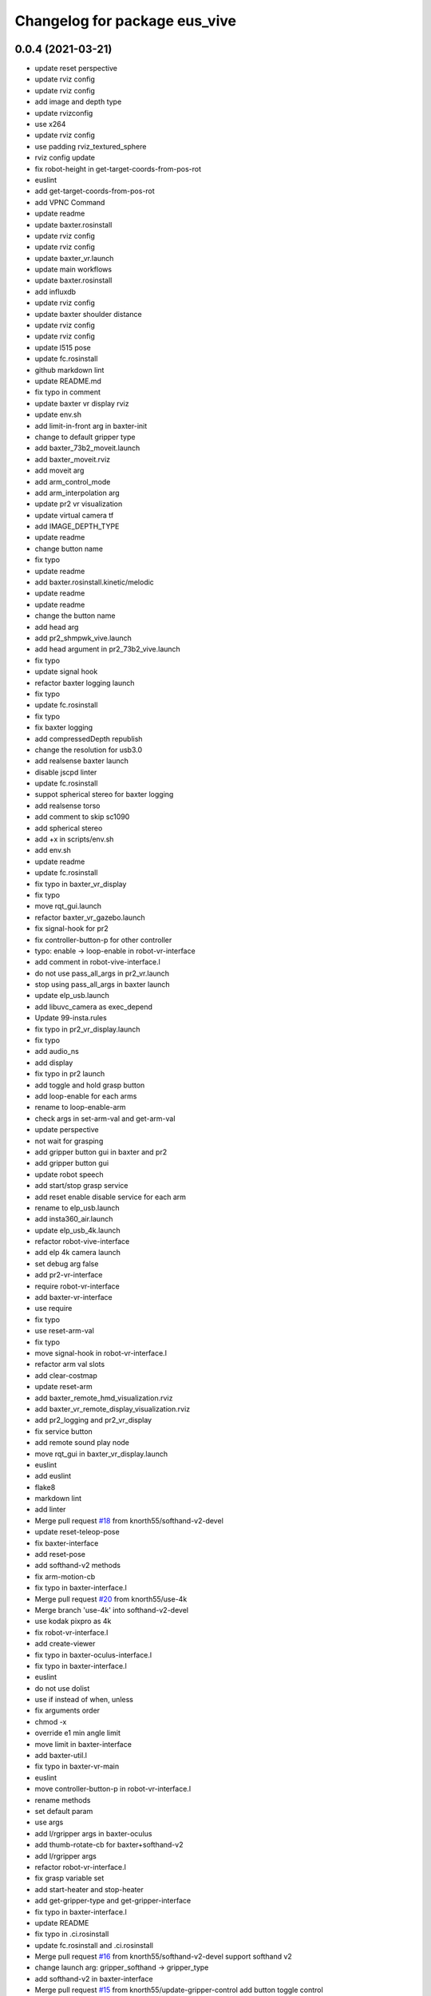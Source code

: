 ^^^^^^^^^^^^^^^^^^^^^^^^^^^^^^
Changelog for package eus_vive
^^^^^^^^^^^^^^^^^^^^^^^^^^^^^^

0.0.4 (2021-03-21)
------------------
* update reset perspective
* update rviz config
* update rviz config
* add image and depth type
* update rvizconfig
* use x264
* update rviz config
* use padding rviz_textured_sphere
* rviz config update
* fix robot-height in get-target-coords-from-pos-rot
* euslint
* add get-target-coords-from-pos-rot
* add VPNC Command
* update readme
* update baxter.rosinstall
* update rviz config
* update rviz config
* update baxter_vr.launch
* update main workflows
* update baxter.rosinstall
* add influxdb
* update rviz config
* update baxter shoulder distance
* update rviz config
* update rviz config
* update l515 pose
* update fc.rosinstall
* github markdown lint
* update README.md
* fix typo in comment
* update baxter vr display rviz
* update env.sh
* add limit-in-front arg in baxter-init
* change to default gripper type
* add baxter_73b2_moveit.launch
* add baxter_moveit.rviz
* add moveit arg
* add arm_control_mode
* add arm_interpolation arg
* update pr2 vr visualization
* update virtual camera tf
* add IMAGE_DEPTH_TYPE
* update readme
* change button name
* fix typo
* update readme
* add baxter.rosinstall.kinetic/melodic
* update readme
* update readme
* change the button name
* add head arg
* add pr2_shmpwk_vive.launch
* add head argument in pr2_73b2_vive.launch
* fix typo
* update signal hook
* refactor baxter logging launch
* fix typo
* update fc.rosinstall
* fix typo
* fix baxter logging
* add compressedDepth republish
* change the resolution for usb3.0
* add realsense baxter launch
* disable jscpd linter
* update fc.rosinstall
* suppot spherical stereo for baxter logging
* add realsense torso
* add comment to skip sc1090
* add spherical stereo
* add +x in scripts/env.sh
* add env.sh
* update readme
* update fc.rosinstall
* fix typo in baxter_vr_display
* fix typo
* move rqt_gui.launch
* refactor baxter_vr_gazebo.launch
* fix signal-hook for pr2
* fix controller-button-p for other controller
* typo: enable -> loop-enable in robot-vr-interface
* add comment in robot-vive-interface.l
* do not use pass_all_args in pr2_vr.launch
* stop using pass_all_args in baxter launch
* update elp_usb.launch
* add libuvc_camera as exec_depend
* Update 99-insta.rules
* fix typo in pr2_vr_display.launch
* fix typo
* add audio_ns
* add display
* fix typo in pr2 launch
* add toggle and hold grasp button
* add loop-enable for each arms
* rename to loop-enable-arm
* check args in set-arm-val and get-arm-val
* update perspective
* not wait for grasping
* add gripper button gui in baxter and pr2
* add gripper button gui
* update robot speech
* add start/stop grasp service
* add reset enable disable service for each arm
* rename to elp_usb.launch
* add insta360_air.launch
* update elp_usb_4k.launch
* refactor robot-vive-interface
* add elp 4k camera launch
* set debug arg false
* add pr2-vr-interface
* require robot-vr-interface
* add baxter-vr-interface
* use require
* fix typo
* use reset-arm-val
* fix typo
* move signal-hook in robot-vr-interface.l
* refactor arm val slots
* add clear-costmap
* update reset-arm
* add baxter_remote_hmd_visualization.rviz
* add baxter_vr_remote_display_visualization.rviz
* add pr2_logging and pr2_vr_display
* fix service button
* add remote sound play node
* move rqt_gui in baxter_vr_display.launch
* euslint
* add euslint
* flake8
* markdown lint
* add linter
* Merge pull request `#18 <https://github.com/knorth55/eus_vive/issues/18>`_ from knorth55/softhand-v2-devel
* update reset-teleop-pose
* fix baxter-interface
* add reset-pose
* add softhand-v2 methods
* fix arm-motion-cb
* fix  typo in baxter-interface.l
* Merge pull request `#20 <https://github.com/knorth55/eus_vive/issues/20>`_ from knorth55/use-4k
* Merge branch 'use-4k' into softhand-v2-devel
* use kodak pixpro as 4k
* fix robot-vr-interface.l
* add create-viewer
* fix typo in baxter-oculus-interface.l
* fix typo in baxter-interface.l
* euslint
* do not use dolist
* use if instead of when, unless
* fix arguments order
* chmod -x
* override e1 min angle limit
* move limit in baxter-interface
* add baxter-util.l
* fix typo in baxter-vr-main
* euslint
* move controller-button-p in robot-vr-interface.l
* rename methods
* set default param
* use args
* add l/rgripper args in baxter-oculus
* add thumb-rotate-cb for baxter+softhand-v2
* add l/rgripper args
* refactor robot-vr-interface.l
* fix grasp variable set
* add start-heater and stop-heater
* add get-gripper-type and get-gripper-interface
* fix typo in baxter-interface.l
* update README
* fix typo in .ci.rosinstall
* update fc.rosinstall and .ci.rosinstall
* Merge pull request `#16 <https://github.com/knorth55/eus_vive/issues/16>`_ from knorth55/softhand-v2-devel
  support softhand v2
* change launch arg: gripper_softhand -> gripper_type
* add softhand-v2 in baxter-interface
* Merge pull request `#15 <https://github.com/knorth55/eus_vive/issues/15>`_ from knorth55/update-gripper-control
  add button toggle control
* rename button-toggle-p -> gripper-button-toggle-p
* fix button-toggle
* add button_toggle rosparam in oculus
* fix button-toggle-p
* Merge remote-tracking branch 'origin/master' into update-gripper-control
* Update README.md
* fix readme
* update readme
* add button_toggle launch args
* remove unused launch args
* add button-toggle-p in robot-vive-interface.l
* Merge pull request `#17 <https://github.com/knorth55/eus_vive/issues/17>`_ from knorth55/use-github-actions
* update readme
* update github actions config
* skip vive_ros
* add .ci.rosinstall
* update fc.rosinstall
* update README.md
* add UPSTREAM_WORKSPACE
* rename to fc.rosinstall
* add github actions
* fix package.xml
* remove travis
* Contributors: Shingo Kitagawa, Shmpei Wakabayashi, Shumpei Wakabayashi

0.0.3 (2020-09-18)
------------------
* Merge pull request `#14 <https://github.com/knorth55/eus_vive/issues/14>`_ from knorth55/update-calib
  Update calib
* update perspective
* skip calib service in main
* add both arm calib service
* update rviz config
* update rviz config
* tune volume
* update rviz config
* update eus_vive sounder
* update rviz config
* add rviz config
* update eus_vive_status_sounder
* modify package version in package.xml
* add CHANGELOG.rst
* add gripper state visualiztion
* publish gripper open rate
* add start and stop sound
* add gripper sound
* add front and top visualization
* update kinetic.rosinstall
* update kinetic.rosinstall
* tune sound volume
* fix target pos z for non-head control
* updte baxter head->shoulder-x-distance
* Merge pull request `#13 <https://github.com/knorth55/eus_vive/issues/13>`_ from knorth55/add-hand-close
  Add hand close in status msg
* launch xdisplay false
* fix color
* fix typo
* launch xdisplay true
* add output
* add hand_close status visualizer
* update comment in launch files
* move status visualizer
* publish hand_close status
* add hand_close in EusViveStatus.msg
* use package:// in reset_button.perspective
* Contributors: Shingo Kitagawa

0.0.2 (2020-08-28)
------------------
* update rvizconfig
* update rviz config
* add baxter_miraikan_remote_display.launch
* fix baxter_miraikan_remote_vive.launch
* add baxter_vr_display.launch
* fix twitter topic name
* udpate rviz config
* update rviz config
* add reset_button perspective
* add baxter rviz
* update logging launch
* add launch_xdisplay
* use xacro instead of xacro.py
* set softhand as default
* fix typo in baxter-vr-main.l
* update rviz config
* update sample launch
* update baxter.launch and baxter_vr.launch
* move baxter_logging
* udate reset-teleop-pose
* add controller-timeout
* update rvizconfig
* fix respeaker.launch
* add republish
* Merge pull request `#12 <https://github.com/knorth55/eus_vive/issues/12>`_ from knorth55/remote-baxter
* fix baxter_miraikan_remote_vive.launch
* update rviz config
* fix baxter_vr.launch
* update rviz config
* split to audio_play and respeaker
* add baxter_miraikan_remote_vive.launch
* rename rviz config
* update rviz config
* add launch_baxter arg and split into baxter.launch
* mv: baxter_miraikan_vive.launch -> baxter_miraikan_mirror_vive.launch
* change arg: miraikan -> custom_xdisplay
* pass respeaker arg
* update audio_common
* update readme
* update .travis to 0.5.12
* Merge pull request `#11 <https://github.com/knorth55/eus_vive/issues/11>`_ from knorth55/fix-torso
* speak when ready
* reset torso controller
* update parameters
* fix typo
* use torso when both arm is moving
* use normal ik for pr2
* add torso-ik-weight parameter
* fix arm-cb
* add filter-use-torso and add torso-z-thresh
* fix arm-cb
* refactor arm-cb
* fix euslint
* use current coords when one arm is moving
* use opposite-arm-coords for one arm ik
* update readme
* Merge pull request `#10 <https://github.com/knorth55/eus_vive/issues/10>`_ from knorth55/use-oculus
* update current-end-coords when start
* update get-target-coords for oculus
* return when current-end-coords is nil
* add head-shoulder distance
* update robot-oculus-interface
* fix launch
* when oculus do not use base now
* enable head movement in oculus
* return nil
* split head-cb
* fix typo in robot-vive-interface.l
* fix typo
* add sample launches
* add oculus arg
* rename vive to vr
* add device-type in pr2/baxter-vr-main.l
* add oculus robot interfaces
* refactor robot interfaces
* add gripper-button args in main-loop
* refactor interfaces
* use tfl
* use base -> vrbase
* add robot-vr-interface.l
* use controller
* Update README.md
* add buffer_queue_size
* update udev
* Fix readme
* fix db_client.launch
* fix baxter visualize robot model
* update README
* add kodak udev
* add kodak visualization
* add kodak launch
* update kinetic.rosinstall
* update baxte reset-teleop-pose
* make pr2 faster
* update baxter rviz config
* install softhand in left gripper of baxter 73b2
* Contributors: Shingo Kitagawa

0.0.1 (2020-01-23)
------------------
* fix typo in launch
* Merge pull request `#8 <https://github.com/knorth55/eus_vive/issues/8>`_ from knorth55/pr1012
  20120114-20200121 experiments
* rename baxter rosbag node
* add logging
* fix typo in pr1040_vive.launch
* add prosilica commentout
* add audio_play for pr2
* update kinetic.rosinstall
* update kinetic.rosinstall
* update rvizconfig
* updat rviz config
* update rviz config
* update rviz config
* add queue_size for point_cloud_xyzrgb
* add pr1012 and pr1040 launch
* Merge pull request `#9 <https://github.com/knorth55/eus_vive/issues/9>`_ from knorth55/add-travis
  add travis
* update readme
* add travis
* add respeaker in launch
* update .rosinstall
* update package.xml
* Merge pull request `#7 <https://github.com/knorth55/eus_vive/issues/7>`_ from knorth55/baxter-hmd
  add baxter head camera and hmd view
* update camera pose
* update baxter vive visualization rviz config
* update baxter scale parameter
* update get-head-end-coords for baxter
* update pr2 :get-head-end-coords
* update get-hmd->vive-coords for baxter
* update virtual_camera_info_publisher to fit camera size
* update get-head-end-coords for speedup
* refactor :move-head
* update head->shoulder-x-distance
* update baxter parameters
* update get-head-end-coords
* refactor baxter-vive-interface.l
* rotate headcoords to set world coords
* override move-head and get-head-end-coords
* override head-cb in baxter-vive-interface
* add baxter head camera and hmd view
* upadte device name
* Merge pull request `#6 <https://github.com/knorth55/eus_vive/issues/6>`_ from knorth55/20191106-demo
  add softhand demo
* add softhand mode
* lint
* add workspace for 73b2
* add posture to not move torso often
* update kinfu parameter
* update rviz config
* set volume_size for kinfu
* use vive like camera info
* add main and vive args in sample launch
* add kinfu rviz visualization
* use kinfu
* update pr2_vive_visualization.rviz
* add screen for service_button
* add rviz_camera_stream
* use rviz display as vive display
* use ik-optomotiongen
* solve inverse-kinematics not from current pose
* set pr2 gripper gain
* set loop-enable nil for pr2
* Merge pull request `#5 <https://github.com/knorth55/eus_vive/issues/5>`_ from knorth55/use-rosparam
  Use rosparam for workspace and vive id
* fix typo in robot-vive-interface
* add rqt_service_buttons
* fix typo
* set workspace for miraikan demo
* add workspace
* add samples
* refactor vive id rosparam
* add baxter_73b2.launch
* use rosparam to pass vive id
* add baxter_rosbag_play.launch
* Contributors: Shingo Kitagawa

0.0.0 (2019-08-23)
------------------
* update visualization rviz config
* Update README.md
* add realsense tf publisher
* update reset-teleop-pose
* update baxter_miraikan
* add baxter_miraikan.launch
* add calib service
* set default loop-enable nil
* fix typo
* set default loop-enable nil
* add enable and disable button
* add reset button
* use empty service
* add rqt_service_caller
* add reset service
* add robotsound_jp
* update baxter min-z thresh
* change initial pose
* info in signal-hook
* add rosbag record
* add debug and twitter args
* add workspace
* move launch/baxter and launch/pr2
* rotate 45 :y vive controller
* visualize ik result in track error
* update visualization rviz config
* update baxter visualization rviz config
* add baxter_visualization launch
* switch b and c vive lighthouse
  lighthouse_LHB_8E924CC3 is working better than lighthouse_LHB_11CFA4E1
* reset when speaked
* fix typo
* split into baxter_logging launch
* add miraikan arg
* refactor db_client.launch
* update logger to add eus_vive_status
* update rvizconfig
* add vive arg for launch
* change speak contents
* update eus_vive_status_sounder
* speak when enable/disable arm
* refactor
* add alert sounder
* speak in calibration
* fix action
* add other action
* add twitter for baxter demo
* add mongodb logging
* change camera view
* update pr2 camera position
* update baxter_vive.rviz
* fix typo
* add baxter urdf for custom gripper
* add mask_rcnn launch
* display eus_vive_status_visualizer in xdisplay
* move robot-state-visualize-topic-name in robot-vive-interface.l
* publish EusViveStatusArray
* add EusViveStatusVisualizer
* add EusViveStatusArray msg
* update baxter irtviewer camera
* update kinetic.rosinstall
* update diff thresh
* visualize irtviewer in xdisplay
* calib only in no head mode
* do not move arm when target-coords is too far away
* euslint
* update current coords
* update kinetic.rosinstall
* fix inverse-kinematics-raw args
* use frame-id without slash
* use inverse-kinematics-raw
* update rviz config
* reset when stopped
* update rviz config
* use anonymous nil
* update rviz config
* update rvizconfig
* add overlay text
* refine ros out
* wait 0.5 second for next button input
* update rvizconfig
* update package.xml
* publish DisplayRobotState
* refactor
* update irtviewer before calibration
* add baxter rviz config
* use error
* add target coords visualization
* update nvidia-driver in readme
* Update README.md
* slow down baxter arm
* use menu button for enable
* add collision status cb
* add grasp timeout
* update readme
* use trackpad to enable arm for baxter
* fix typo
* update readme
* update robot when enabled
* update kinetic.rosinstall
* add baxter_interface
* use baxter av-scale 2.0
* start from untuck-pose
* Merge pull request `#4 <https://github.com/knorth55/eus_vive/issues/4>`_ from knorth55/mirror
  add mirror mode
* add calibration error
* try again when calibration is failed
* check if calibration is correct
* remove unused line
* set s0 joint limit
* fix typo
* cancel all controller in signal hook
* use mirror coordinate
* fix typo
* cancel angle-vector in signal-hook
* add mirror in launch
* add mirror in base-cb
* add mirror mode
* use bezier_with_velocity
* use av-tm 100
* update baxter e0 joint limit
* overwrite e0 joint limit for calm motion
* set av-tm 0.1 for baxter
* switch to ps3joy in int and kill
* run :switch-joy-to-ps3joy when closing
* set larger scale for baxter
* Update kinetic.rosinstall
* add torso mode
* add ik-stop-step
* do not use torso for pr2
* use inverse-kinematics-raw for baxter
* fix typo
* fix gripper-status-topic-name
* fix visualize
* update pr2 paramter
* update pr2 parameters
* use *irtviewer*
* Merge pull request `#3 <https://github.com/knorth55/eus_vive/issues/3>`_ from knorth55/support-baxter
  Support baxter vive control
* set interpolation and mode
* add min-time
* fix typo in calib-vive
* update readme
* do not wait gripper
* refactor baxter launch
* add baxter vive programs
* fix robot-vive-interface
* updat hyper param
* update node name
* fix typo
* update hyper param
* remove scale
* move hyper parameter
* fix typo
* add robot-vive-interface and robot-move-base-vive-interface
* rename function
* add kinetic.rosinstall
* add no head mode
* calib scale in rarm
* add scale calib
* refactor pr2-vive-interface.l
* use reset-pose for initial pose
* add grasping-p to stop when robot is grasping
* refactor pr2-vive-interface.l
* Update README.md
* refactor pr2-vive-interface
* update readme
* update readme
* add grip button function
* remap move base: use trigger for safe move base
* Merge pull request `#2 <https://github.com/knorth55/eus_vive/issues/2>`_ from knorth55/no-head-interface
  refactor and refine move base method
* fix typo
* use trackpad button
* fix typo
* fix typo
* fix typo
* fix typo
* use set-val
* euslint
* fix move base
* renam function
* refactor pr2-vive-interface
* use process
* use main-loop
* remove commentout
* add main-loop method
* add base option
* refactor pr2-vive-interface.l
* fix typo
* Merge pull request `#1 <https://github.com/knorth55/eus_vive/issues/1>`_ from knorth55/pr2-vive-interface
  add pr2-vive-interface.l
* update scale paramter
* fix typo
* add pr2-vive-interface.l
* fix move base
* add move base
* format pr2-vive.l
* fix format
* update av-scale
* fix feedback
* add vivration feedback
* update readme
* eye distance: 0.1 -> 0.063
* Update README.md
* make virtual camera stereo
* make include dir
* cancel angle-vector when stopped
* fix head rpy
* scale z axis
* start from reset-manip-pose
* add kinfu
* make robot motion faster
* republish compressed image
* add grasp and stop button
* update scale
* fix typo
* add head-cb
* add pr2_vive.launch
* add euslisp script
* add catkin package
* Initial commit
* Contributors: Shingo Kitagawa
